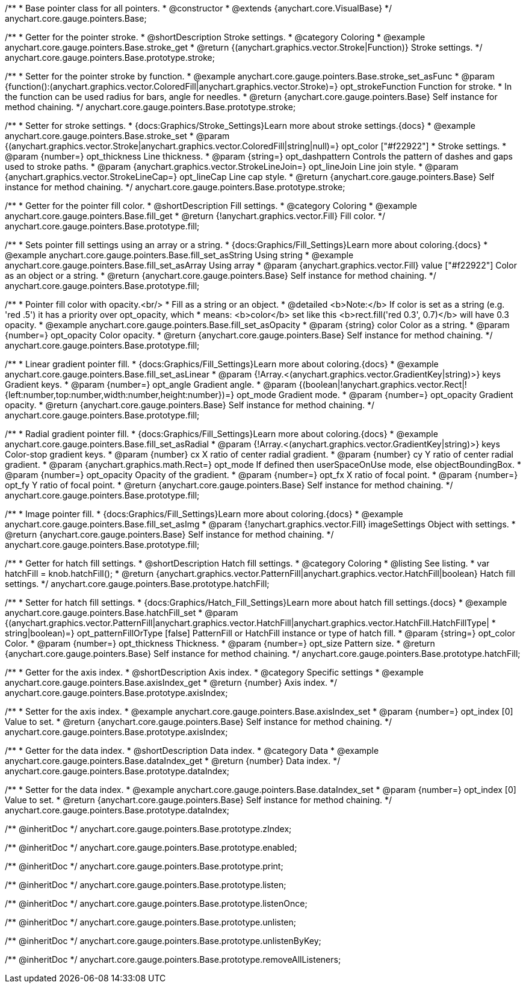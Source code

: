 /**
 * Base pointer class for all pointers.
 * @constructor
 * @extends {anychart.core.VisualBase}
 */
anychart.core.gauge.pointers.Base;


//----------------------------------------------------------------------------------------------------------------------
//
//  anychart.core.gauge.pointers.Base.prototype.stroke;
//
//----------------------------------------------------------------------------------------------------------------------

/**
 * Getter for the pointer stroke.
 * @shortDescription Stroke settings.
 * @category Coloring
 * @example anychart.core.gauge.pointers.Base.stroke_get
 * @return {(anychart.graphics.vector.Stroke|Function)} Stroke settings.
 */
anychart.core.gauge.pointers.Base.prototype.stroke;

/**
 * Setter for the pointer stroke by function.
 * @example anychart.core.gauge.pointers.Base.stroke_set_asFunc
 * @param {function():(anychart.graphics.vector.ColoredFill|anychart.graphics.vector.Stroke)=} opt_strokeFunction Function for stroke.
 * In the function can be used radius for bars, angle for needles.
 * @return {anychart.core.gauge.pointers.Base} Self instance for method chaining.
 */
anychart.core.gauge.pointers.Base.prototype.stroke;

/**
 * Setter for stroke settings.
 * {docs:Graphics/Stroke_Settings}Learn more about stroke settings.{docs}
 * @example anychart.core.gauge.pointers.Base.stroke_set
 * @param {(anychart.graphics.vector.Stroke|anychart.graphics.vector.ColoredFill|string|null)=} opt_color ["#f22922"]
 * Stroke settings.
 * @param {number=} opt_thickness Line thickness.
 * @param {string=} opt_dashpattern Controls the pattern of dashes and gaps used to stroke paths.
 * @param {anychart.graphics.vector.StrokeLineJoin=} opt_lineJoin Line join style.
 * @param {anychart.graphics.vector.StrokeLineCap=} opt_lineCap Line cap style.
 * @return {anychart.core.gauge.pointers.Base} Self instance for method chaining.
 */
anychart.core.gauge.pointers.Base.prototype.stroke;


//----------------------------------------------------------------------------------------------------------------------
//
//  anychart.core.gauge.pointers.Base.prototype.fill;
//
//----------------------------------------------------------------------------------------------------------------------

/**
 * Getter for the pointer fill color.
 * @shortDescription Fill settings.
 * @category Coloring
 * @example anychart.core.gauge.pointers.Base.fill_get
 * @return {!anychart.graphics.vector.Fill} Fill color.
 */
anychart.core.gauge.pointers.Base.prototype.fill;

/**
 * Sets pointer fill settings using an array or a string.
 * {docs:Graphics/Fill_Settings}Learn more about coloring.{docs}
 * @example anychart.core.gauge.pointers.Base.fill_set_asString Using string
 * @example anychart.core.gauge.pointers.Base.fill_set_asArray Using array
 * @param {anychart.graphics.vector.Fill} value ["#f22922"] Color as an object or a string.
 * @return {anychart.core.gauge.pointers.Base} Self instance for method chaining.
 */
anychart.core.gauge.pointers.Base.prototype.fill;

/**
 * Pointer fill color with opacity.<br/>
 * Fill as a string or an object.
 * @detailed <b>Note:</b> If color is set as a string (e.g. 'red .5') it has a priority over opt_opacity, which
 * means: <b>color</b> set like this <b>rect.fill('red 0.3', 0.7)</b> will have 0.3 opacity.
 * @example anychart.core.gauge.pointers.Base.fill_set_asOpacity
 * @param {string} color Color as a string.
 * @param {number=} opt_opacity Color opacity.
 * @return {anychart.core.gauge.pointers.Base} Self instance for method chaining.
 */
anychart.core.gauge.pointers.Base.prototype.fill;

/**
 * Linear gradient pointer fill.
 * {docs:Graphics/Fill_Settings}Learn more about coloring.{docs}
 * @example anychart.core.gauge.pointers.Base.fill_set_asLinear
 * @param {!Array.<(anychart.graphics.vector.GradientKey|string)>} keys Gradient keys.
 * @param {number=} opt_angle Gradient angle.
 * @param {(boolean|!anychart.graphics.vector.Rect|!{left:number,top:number,width:number,height:number})=} opt_mode Gradient mode.
 * @param {number=} opt_opacity Gradient opacity.
 * @return {anychart.core.gauge.pointers.Base} Self instance for method chaining.
 */
anychart.core.gauge.pointers.Base.prototype.fill;


/**
 * Radial gradient pointer fill.
 * {docs:Graphics/Fill_Settings}Learn more about coloring.{docs}
 * @example anychart.core.gauge.pointers.Base.fill_set_asRadial
 * @param {!Array.<(anychart.graphics.vector.GradientKey|string)>} keys Color-stop gradient keys.
 * @param {number} cx X ratio of center radial gradient.
 * @param {number} cy Y ratio of center radial gradient.
 * @param {anychart.graphics.math.Rect=} opt_mode If defined then userSpaceOnUse mode, else objectBoundingBox.
 * @param {number=} opt_opacity Opacity of the gradient.
 * @param {number=} opt_fx X ratio of focal point.
 * @param {number=} opt_fy Y ratio of focal point.
 * @return {anychart.core.gauge.pointers.Base} Self instance for method chaining.
 */
anychart.core.gauge.pointers.Base.prototype.fill;

/**
 * Image pointer fill.
 * {docs:Graphics/Fill_Settings}Learn more about coloring.{docs}
 * @example anychart.core.gauge.pointers.Base.fill_set_asImg
 * @param {!anychart.graphics.vector.Fill} imageSettings Object with settings.
 * @return {anychart.core.gauge.pointers.Base} Self instance for method chaining.
 */
anychart.core.gauge.pointers.Base.prototype.fill;


//----------------------------------------------------------------------------------------------------------------------
//
//  anychart.core.gauge.pointers.Base.prototype.hatchFill;
//
//----------------------------------------------------------------------------------------------------------------------

/**
 * Getter for hatch fill settings.
 * @shortDescription Hatch fill settings.
 * @category Coloring
 * @listing See listing.
 * var hatchFill = knob.hatchFill();
 * @return {anychart.graphics.vector.PatternFill|anychart.graphics.vector.HatchFill|boolean} Hatch fill settings.
 */
anychart.core.gauge.pointers.Base.prototype.hatchFill;


/**
 * Setter for hatch fill settings.
 * {docs:Graphics/Hatch_Fill_Settings}Learn more about hatch fill settings.{docs}
 * @example anychart.core.gauge.pointers.Base.hatchFill_set
 * @param {(anychart.graphics.vector.PatternFill|anychart.graphics.vector.HatchFill|anychart.graphics.vector.HatchFill.HatchFillType|
 * string|boolean)=} opt_patternFillOrType [false] PatternFill or HatchFill instance or type of hatch fill.
 * @param {string=} opt_color Color.
 * @param {number=} opt_thickness Thickness.
 * @param {number=} opt_size Pattern size.
 * @return {anychart.core.gauge.pointers.Base} Self instance for method chaining.
 */
anychart.core.gauge.pointers.Base.prototype.hatchFill;


//----------------------------------------------------------------------------------------------------------------------
//
//  anychart.core.gauge.pointers.Base.prototype.axisIndex;
//
//----------------------------------------------------------------------------------------------------------------------

/**
 * Getter for the axis index.
 * @shortDescription Axis index.
 * @category Specific settings
 * @example anychart.core.gauge.pointers.Base.axisIndex_get
 * @return {number} Axis index.
 */
anychart.core.gauge.pointers.Base.prototype.axisIndex;

/**
 * Setter for the axis index.
 * @example anychart.core.gauge.pointers.Base.axisIndex_set
 * @param {number=} opt_index [0] Value to set.
 * @return {anychart.core.gauge.pointers.Base} Self instance for method chaining.
 */
anychart.core.gauge.pointers.Base.prototype.axisIndex;


//----------------------------------------------------------------------------------------------------------------------
//
//  anychart.core.gauge.pointers.Base.prototype.dataIndex;
//
//----------------------------------------------------------------------------------------------------------------------

/**
 * Getter for the data index.
 * @shortDescription Data index.
 * @category Data
 * @example anychart.core.gauge.pointers.Base.dataIndex_get
 * @return {number} Data index.
 */
anychart.core.gauge.pointers.Base.prototype.dataIndex;

/**
 * Setter for the data index.
 * @example anychart.core.gauge.pointers.Base.dataIndex_set
 * @param {number=} opt_index [0] Value to set.
 * @return {anychart.core.gauge.pointers.Base} Self instance for method chaining.
 */
anychart.core.gauge.pointers.Base.prototype.dataIndex;

/** @inheritDoc */
anychart.core.gauge.pointers.Base.prototype.zIndex;

/** @inheritDoc */
anychart.core.gauge.pointers.Base.prototype.enabled;

/** @inheritDoc */
anychart.core.gauge.pointers.Base.prototype.print;

/** @inheritDoc */
anychart.core.gauge.pointers.Base.prototype.listen;

/** @inheritDoc */
anychart.core.gauge.pointers.Base.prototype.listenOnce;

/** @inheritDoc */
anychart.core.gauge.pointers.Base.prototype.unlisten;

/** @inheritDoc */
anychart.core.gauge.pointers.Base.prototype.unlistenByKey;

/** @inheritDoc */
anychart.core.gauge.pointers.Base.prototype.removeAllListeners;

